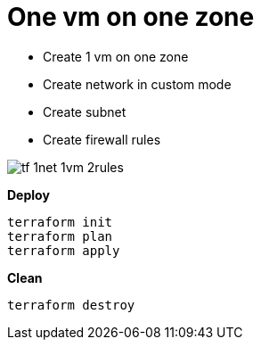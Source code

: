 = One vm on one zone
:toc: manual

* Create 1 vm on one zone
* Create network in custom mode
* Create subnet
* Create firewall rules

image:tf-1net-1vm-2rules.png[]

[source, bash]
.*Deploy*
----
terraform init
terraform plan
terraform apply
----

[source, bash]
.*Clean*
----
terraform destroy
----
